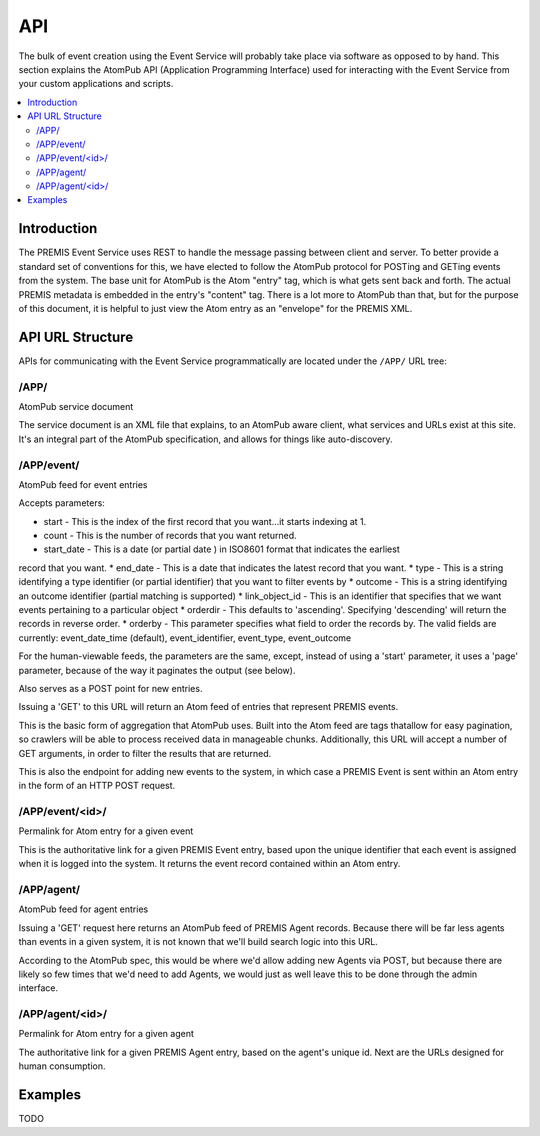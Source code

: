 ===
API
===

The bulk of event creation using the Event Service will probably take place 
via software as opposed to by hand. This section explains the AtomPub API 
(Application Programming Interface) used for interacting with the Event 
Service from your custom applications and scripts.

.. contents::
    :local:
    :depth: 2

Introduction
============

The PREMIS Event Service uses REST to handle the message passing between 
client and server. To better provide a standard set of conventions for this, 
we have elected to follow the AtomPub protocol for POSTing and GETing events 
from the system. The base unit for AtomPub is the Atom "entry" tag, which is 
what gets sent back and forth. The actual PREMIS metadata is embedded in the 
entry's "content" tag. There is a lot more to AtomPub than that, but for the 
purpose of this document, it is helpful to just view the Atom entry as an 
"envelope" for the PREMIS XML.

API URL Structure
=================

APIs for communicating with the Event Service programmatically are located
under the ``/APP/`` URL tree:

/APP/
-----

AtomPub service document

The service document is an XML file that explains, to an AtomPub aware client, 
what services and URLs exist at this site. It's an integral part of the 
AtomPub specification, and allows for things like auto-discovery.

/APP/event/
-----------

AtomPub feed for event entries

Accepts parameters:

* start - This is the index of the first record that you want...it starts indexing at 1.
* count - This is the number of records that you want returned.
* start_date - This is a date (or partial date ) in ISO8601 format that indicates the earliest
record that you want.
* end_date - This is a date that indicates the latest record that you want.
* type - This is a string identifying a type identifier (or partial identifier) that you want to
filter events by
* outcome - This is a string identifying an outcome identifier (partial matching is supported)
* link_object_id - This is an identifier that specifies that we want events pertaining to a
particular object
* orderdir - This defaults to 'ascending'. Specifying 'descending' will return the records in
reverse order.
* orderby - This parameter specifies what field to order the records by. The valid fields are
currently: event_date_time (default), event_identifier, event_type, event_outcome

For the human-viewable feeds, the parameters are the same, except, instead of using a
'start' parameter, it uses a 'page' parameter, because of the way it paginates the output (see
below).

Also serves as a POST point for new entries.

Issuing a 'GET' to this URL will return an Atom feed of entries that represent 
PREMIS events.

This is the basic form of aggregation that AtomPub uses. Built into the Atom 
feed are tags thatallow for easy pagination, so crawlers will be able to 
process received data in manageable chunks. Additionally, this URL will accept 
a number of GET arguments, in order to filter the results that are returned.

This is also the endpoint for adding new events to the system, in which case a 
PREMIS Event is sent within an Atom entry in the form of an HTTP POST request.

/APP/event/<id>/
----------------

Permalink for Atom entry for a given event

This is the authoritative link for a given PREMIS Event entry, based upon the 
unique identifier that each event is assigned when it is logged into the 
system. It returns the event record contained within an Atom entry.

/APP/agent/
-----------

AtomPub feed for agent entries

Issuing a 'GET' request here returns an AtomPub feed of PREMIS Agent records. 
Because there will be far less agents than events in a given system, it is 
not known that we'll build search logic into this URL.

According to the AtomPub spec, this would be where we'd allow adding new 
Agents via POST, but because there are likely so few times that we'd need to 
add Agents, we would just as well leave this to be done through the admin 
interface.

/APP/agent/<id>/
----------------

Permalink for Atom entry for a given agent

The authoritative link for a given PREMIS Agent entry, based on the agent's 
unique id. Next are the URLs designed for human consumption.


Examples
========

TODO
